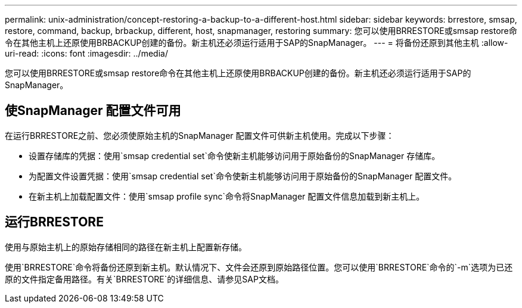 ---
permalink: unix-administration/concept-restoring-a-backup-to-a-different-host.html 
sidebar: sidebar 
keywords: brrestore, smsap, restore, command, backup, brbackup, different, host, snapmanager, restoring 
summary: 您可以使用BRRESTORE或smsap restore命令在其他主机上还原使用BRBACKUP创建的备份。新主机还必须运行适用于SAP的SnapManager。 
---
= 将备份还原到其他主机
:allow-uri-read: 
:icons: font
:imagesdir: ../media/


[role="lead"]
您可以使用BRRESTORE或smsap restore命令在其他主机上还原使用BRBACKUP创建的备份。新主机还必须运行适用于SAP的SnapManager。



== 使SnapManager 配置文件可用

在运行BRRESTORE之前、您必须使原始主机的SnapManager 配置文件可供新主机使用。完成以下步骤：

* 设置存储库的凭据：使用`smsap credential set`命令使新主机能够访问用于原始备份的SnapManager 存储库。
* 为配置文件设置凭据：使用`smsap credential set`命令使新主机能够访问用于原始备份的SnapManager 配置文件。
* 在新主机上加载配置文件：使用`smsap profile sync`命令将SnapManager 配置文件信息加载到新主机上。




== 运行BRRESTORE

使用与原始主机上的原始存储相同的路径在新主机上配置新存储。

使用`BRRESTORE`命令将备份还原到新主机。默认情况下、文件会还原到原始路径位置。您可以使用`BRRESTORE`命令的`-m`选项为已还原的文件指定备用路径。有关`BRRESTORE`的详细信息、请参见SAP文档。
